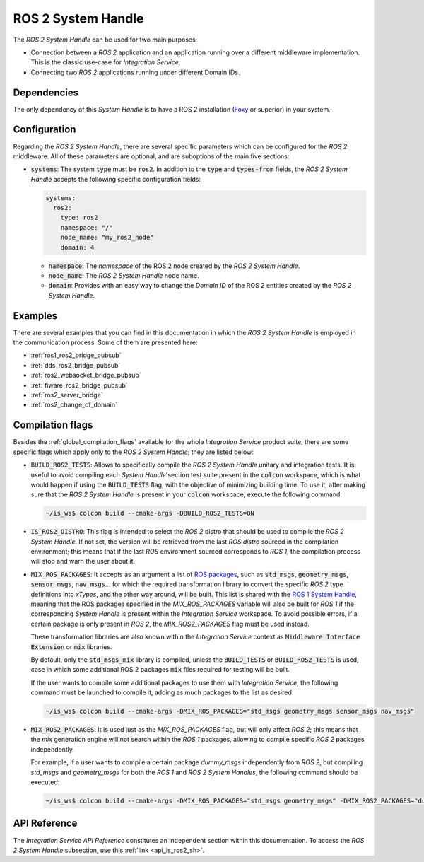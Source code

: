 .. _ros2_sh:

ROS 2 System Handle
===================

The *ROS 2 System Handle* can be used for two main purposes:

* Connection between a *ROS 2* application and an application running over a different middleware implementation.
  This is the classic use-case for *Integration Service*.

* Connecting two *ROS 2* applications running under different Domain IDs.

Dependencies
^^^^^^^^^^^^

The only dependency of this *System Handle* is to have a ROS 2 installation (`Foxy <https://docs.ros.org/en/foxy/Installation.html>`_ or superior) in your system.

Configuration
^^^^^^^^^^^^^

Regarding the *ROS 2 System Handle*, there are several specific parameters which can be configured
for the *ROS 2* middleware. All of these parameters are optional, and are suboptions of the main
five sections:

* :code:`systems`: The system :code:`type` must be :code:`ros2`. In addition to the
  :code:`type` and :code:`types-from` fields,
  the *ROS 2 System Handle* accepts the following specific configuration fields:

  .. code-block:: yaml

      systems:
        ros2:
          type: ros2
          namespace: "/"
          node_name: "my_ros2_node"
          domain: 4

  * :code:`namespace`: The *namespace* of the ROS 2 node created by the *ROS 2 System Handle*.

  * :code:`node_name`: The *ROS 2 System Handle* node name.

  * :code:`domain`: Provides with an easy way to change the *Domain ID* of the ROS 2 entities created
    by the *ROS 2 System Handle*.

Examples
^^^^^^^^

There are several examples that you can find in this documentation in which the
*ROS 2 System Handle* is employed in the communication process. Some of them are presented here:

* :ref:`ros1_ros2_bridge_pubsub`
* :ref:`dds_ros2_bridge_pubsub`
* :ref:`ros2_websocket_bridge_pubsub`
* :ref:`fiware_ros2_bridge_pubsub`
* :ref:`ros2_server_bridge`
* :ref:`ros2_change_of_domain`

.. _ros2_compilation_flags:

Compilation flags
^^^^^^^^^^^^^^^^^


Besides the :ref:`global_compilation_flags` available for the
whole *Integration Service* product suite, there are some specific flags which apply only to the
*ROS 2 System Handle*; they are listed below:

* :code:`BUILD_ROS2_TESTS`: Allows to specifically compile the *ROS 2 System Handle* unitary and
  integration tests. It is useful to avoid compiling each *System Handle*'section test suite present
  in the :code:`colcon` workspace, which is what would happen if using the :code:`BUILD_TESTS` flag,
  with the objective of minimizing building time. To use it, after making sure that the *ROS 2 System Handle*
  is present in your :code:`colcon` workspace, execute the following command:

  .. code-block:: bash

      ~/is_ws$ colcon build --cmake-args -DBUILD_ROS2_TESTS=ON

* :code:`IS_ROS2_DISTRO`: This flag is intended to select the *ROS 2* distro that should be used to compile
  the *ROS 2 System Handle*. If not set, the version will be retrieved from the last *ROS distro* sourced in
  the compilation environment; this means that if the last *ROS* environment sourced corresponds to *ROS 1*,
  the compilation process will stop and warn the user about it.

* :code:`MIX_ROS_PACKAGES`: It accepts as an argument a list of `ROS packages <https://index.ros.org/packages/>`_,
  such as :code:`std_msgs`, :code:`geometry_msgs`, :code:`sensor_msgs`, :code:`nav_msgs`...
  for which the required transformation library to convert the specific *ROS 2* type definitions into *xTypes*,
  and the other way around, will be built. This list is shared with the `ROS 1 System Handle <https://github.com/eProsima/ROS1-SH#compilation-flags>`_,
  meaning that the ROS packages specified in the `MIX_ROS_PACKAGES` variable will also be built for *ROS 1*
  if the corresponding *System Handle* is present within the *Integration Service* workspace.
  To avoid possible errors, if a certain package is only present in *ROS 2*,
  the `MIX_ROS2_PACKAGES` flag must be used instead.

  These transformation libraries are also known within the *Integration Service*
  context as :code:`Middleware Interface Extension` or :code:`mix` libraries.

  By default, only the :code:`std_msgs_mix` library is compiled, unless the :code:`BUILD_TESTS`
  or :code:`BUILD_ROS2_TESTS` is used, case in which some additional ROS 2 packages :code:`mix` files
  required for testing will be built.

  If the user wants to compile some additional packages to use them with *Integration Service*,
  the following command must be launched to compile it, adding as much packages to the list as desired:

  .. code-block:: bash

      ~/is_ws$ colcon build --cmake-args -DMIX_ROS_PACKAGES="std_msgs geometry_msgs sensor_msgs nav_msgs"

* :code:`MIX_ROS2_PACKAGES`: It is used just as the `MIX_ROS_PACKAGES` flag, but will only affect *ROS 2*;
  this means that the `mix` generation engine will not search within the *ROS 1* packages,
  allowing to compile specific *ROS 2* packages independently.

  For example, if a user wants to compile a certain package `dummy_msgs` independently from *ROS 2*,
  but compiling `std_msgs` and `geometry_msgs` for both the *ROS 1* and *ROS 2 System Handles*,
  the following command should be executed:

  .. code-block:: bash

      ~/is_ws$ colcon build --cmake-args -DMIX_ROS_PACKAGES="std_msgs geometry_msgs" -DMIX_ROS2_PACKAGES="dummy_msgs"


API Reference
^^^^^^^^^^^^^

The *Integration Service API Reference* constitutes an independent section within this documentation.
To access the *ROS 2 System Handle* subsection, use this :ref:`link <api_is_ros2_sh>`.
